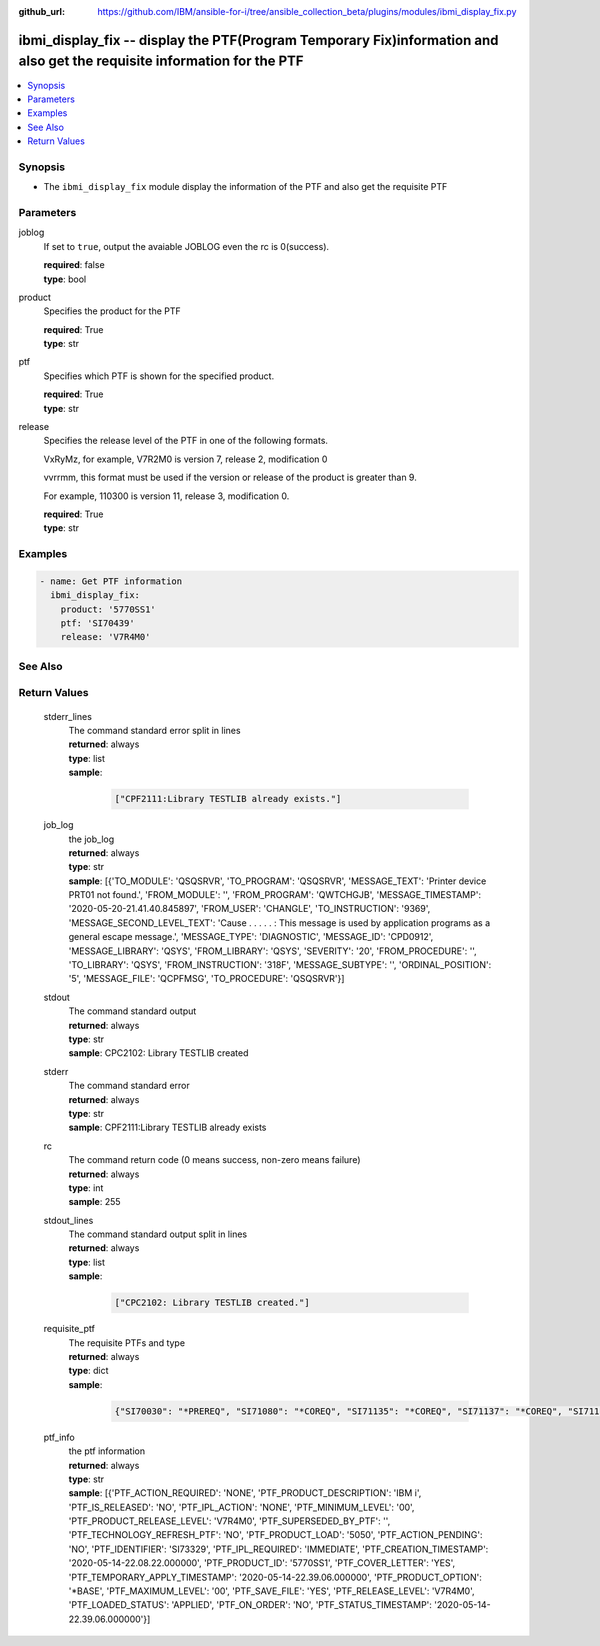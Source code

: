 ..
.. SPDX-License-Identifier: Apache-2.0
..

:github_url: https://github.com/IBM/ansible-for-i/tree/ansible_collection_beta/plugins/modules/ibmi_display_fix.py

.. _ibmi_display_fix_module:

ibmi_display_fix -- display the PTF(Program Temporary Fix)information and also get the requisite information for the PTF
========================================================================================================================


.. contents::
   :local:
   :depth: 1


Synopsis
--------
- The ``ibmi_display_fix`` module display the information of the PTF and also get the requisite PTF



Parameters
----------


     
joblog
  If set to ``true``, output the avaiable JOBLOG even the rc is 0(success).


  | **required**: false
  | **type**: bool


     
product
  Specifies the product for the PTF


  | **required**: True
  | **type**: str


     
ptf
  Specifies which PTF is shown for the specified product.


  | **required**: True
  | **type**: str


     
release
  Specifies the release level of the PTF in one of the following formats.

  VxRyMz, for example, V7R2M0 is version 7, release 2, modification 0

  vvrrmm, this format must be used if the version or release of the product is greater than 9.

  For example, 110300 is version 11, release 3, modification 0.


  | **required**: True
  | **type**: str



Examples
--------

.. code-block:: yaml+jinja

   
   - name: Get PTF information
     ibmi_display_fix:
       product: '5770SS1'
       ptf: 'SI70439'
       release: 'V7R4M0'




See Also
--------

.. seealso::

   - :ref:`ibmi_fix_module`


Return Values
-------------


   
                              
       stderr_lines
        | The command standard error split in lines
      
        | **returned**: always
        | **type**: list      
        | **sample**:

              .. code-block::

                       ["CPF2111:Library TESTLIB already exists."]
            
      
      
                              
       job_log
        | the job_log
      
        | **returned**: always
        | **type**: str
        | **sample**: [{'TO_MODULE': 'QSQSRVR', 'TO_PROGRAM': 'QSQSRVR', 'MESSAGE_TEXT': 'Printer device PRT01 not found.', 'FROM_MODULE': '', 'FROM_PROGRAM': 'QWTCHGJB', 'MESSAGE_TIMESTAMP': '2020-05-20-21.41.40.845897', 'FROM_USER': 'CHANGLE', 'TO_INSTRUCTION': '9369', 'MESSAGE_SECOND_LEVEL_TEXT': 'Cause . . . . . :   This message is used by application programs as a general escape message.', 'MESSAGE_TYPE': 'DIAGNOSTIC', 'MESSAGE_ID': 'CPD0912', 'MESSAGE_LIBRARY': 'QSYS', 'FROM_LIBRARY': 'QSYS', 'SEVERITY': '20', 'FROM_PROCEDURE': '', 'TO_LIBRARY': 'QSYS', 'FROM_INSTRUCTION': '318F', 'MESSAGE_SUBTYPE': '', 'ORDINAL_POSITION': '5', 'MESSAGE_FILE': 'QCPFMSG', 'TO_PROCEDURE': 'QSQSRVR'}]

            
      
      
                              
       stdout
        | The command standard output
      
        | **returned**: always
        | **type**: str
        | **sample**: CPC2102: Library TESTLIB created

            
      
      
                              
       stderr
        | The command standard error
      
        | **returned**: always
        | **type**: str
        | **sample**: CPF2111:Library TESTLIB already exists

            
      
      
                              
       rc
        | The command return code (0 means success, non-zero means failure)
      
        | **returned**: always
        | **type**: int
        | **sample**: 255

            
      
      
                              
       stdout_lines
        | The command standard output split in lines
      
        | **returned**: always
        | **type**: list      
        | **sample**:

              .. code-block::

                       ["CPC2102: Library TESTLIB created."]
            
      
      
                              
       requisite_ptf
        | The requisite PTFs and type
      
        | **returned**: always
        | **type**: dict      
        | **sample**:

              .. code-block::

                       {"SI70030": "*PREREQ", "SI71080": "*COREQ", "SI71135": "*COREQ", "SI71137": "*COREQ", "SI71138": "*PREREQ", "SI71139": "*PREREQ"}
            
      
      
                              
       ptf_info
        | the ptf information
      
        | **returned**: always
        | **type**: str
        | **sample**: [{'PTF_ACTION_REQUIRED': 'NONE', 'PTF_PRODUCT_DESCRIPTION': 'IBM i', 'PTF_IS_RELEASED': 'NO', 'PTF_IPL_ACTION': 'NONE', 'PTF_MINIMUM_LEVEL': '00', 'PTF_PRODUCT_RELEASE_LEVEL': 'V7R4M0', 'PTF_SUPERSEDED_BY_PTF': '', 'PTF_TECHNOLOGY_REFRESH_PTF': 'NO', 'PTF_PRODUCT_LOAD': '5050', 'PTF_ACTION_PENDING': 'NO', 'PTF_IDENTIFIER': 'SI73329', 'PTF_IPL_REQUIRED': 'IMMEDIATE', 'PTF_CREATION_TIMESTAMP': '2020-05-14-22.08.22.000000', 'PTF_PRODUCT_ID': '5770SS1', 'PTF_COVER_LETTER': 'YES', 'PTF_TEMPORARY_APPLY_TIMESTAMP': '2020-05-14-22.39.06.000000', 'PTF_PRODUCT_OPTION': '*BASE', 'PTF_MAXIMUM_LEVEL': '00', 'PTF_SAVE_FILE': 'YES', 'PTF_RELEASE_LEVEL': 'V7R4M0', 'PTF_LOADED_STATUS': 'APPLIED', 'PTF_ON_ORDER': 'NO', 'PTF_STATUS_TIMESTAMP': '2020-05-14-22.39.06.000000'}]

            
      
        
